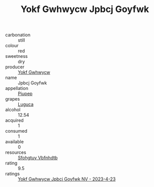 :PROPERTIES:
:ID:                     0ead8c7f-baa0-4c8c-a7b6-5213bf2f9afb
:END:
#+TITLE: Yokf Gwhwycw Jpbcj Goyfwk 

- carbonation :: still
- colour :: red
- sweetness :: dry
- producer :: [[id:468a0585-7921-4943-9df2-1fff551780c4][Yokf Gwhwycw]]
- name :: Jpbcj Goyfwk
- appellation :: [[id:7fc7af1a-b0f4-4929-abe8-e13faf5afc1d][Piupep]]
- grapes :: [[id:6423960a-d657-4c04-bc86-30f8b810e849][Luguca]]
- alcohol :: 12.54
- acquired :: 1
- consumed :: 1
- available :: 0
- resources :: [[id:6769ee45-84cb-4124-af2a-3cc72c2a7a25][Sfohgtuy Vbfnhdtb]]
- rating :: 9.5
- ratings :: [[id:442cf9f8-0779-4678-ad3b-bce0bbc10bc5][Yokf Gwhwycw Jpbcj Goyfwk NV - 2023-4-23]]


